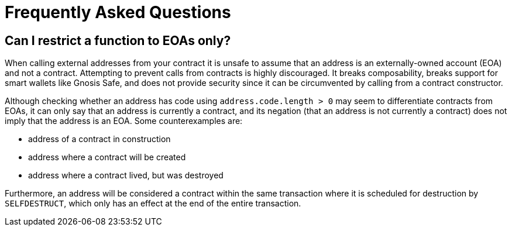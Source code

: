 = Frequently Asked Questions

== Can I restrict a function to EOAs only?

When calling external addresses from your contract it is unsafe to assume that an address is an externally-owned account (EOA) and not a contract. Attempting to prevent calls from contracts is highly discouraged. It breaks composability, breaks support for smart wallets like Gnosis Safe, and does not provide security since it can be circumvented by calling from a contract constructor.

Although checking whether an address has code using `address.code.length > 0` may seem to differentiate contracts from EOAs, it can only say that an address is currently a contract, and its negation (that an address is not currently a contract) does not imply that the address is an EOA. Some counterexamples are:

 - address of a contract in construction
 - address where a contract will be created
 - address where a contract lived, but was destroyed

Furthermore, an address will be considered a contract within the same transaction where it is scheduled for destruction by `SELFDESTRUCT`, which only has an effect at the end of the entire transaction.
